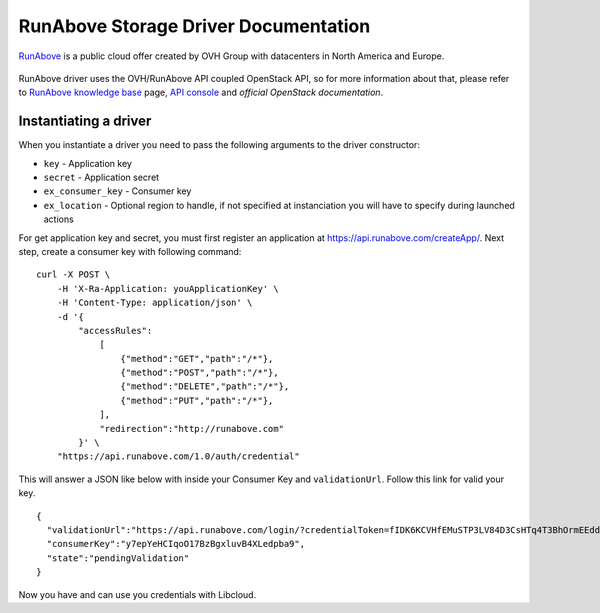 RunAbove Storage Driver Documentation
=====================================

`RunAbove`_ is a public cloud offer created by OVH Group with datacenters
in North America and Europe.

.. figure:: /_static/images/provider_logos/runabove.png
    :align: center
    :width: 300
    :target: https://www.runabove.com/index.xml

RunAbove driver uses the OVH/RunAbove API coupled OpenStack API, so for more
information about that, please refer to `RunAbove knowledge base`_ page,
`API console`_ and `official OpenStack documentation`.

Instantiating a driver
----------------------

When you instantiate a driver you need to pass the following arguments to the
driver constructor:

* ``key`` - Application key
* ``secret`` - Application secret
* ``ex_consumer_key`` - Consumer key
* ``ex_location`` - Optional region to handle, if not specified at
  instanciation you will have to specify during launched actions

For get application key and secret, you must first register an application
at https://api.runabove.com/createApp/. Next step, create a consumer key with
following command: ::

    curl -X POST \
        -H 'X-Ra-Application: youApplicationKey' \
        -H 'Content-Type: application/json' \
        -d '{
            "accessRules":
                [
                    {"method":"GET","path":"/*"},
                    {"method":"POST","path":"/*"},
                    {"method":"DELETE","path":"/*"},
                    {"method":"PUT","path":"/*"},
                ],
                "redirection":"http://runabove.com"
            }' \
        "https://api.runabove.com/1.0/auth/credential"

This will answer a JSON like below with inside your Consumer Key and
``validationUrl``. Follow this link for valid your key. ::

    {
      "validationUrl":"https://api.runabove.com/login/?credentialToken=fIDK6KCVHfEMuSTP3LV84D3CsHTq4T3BhOrmEEdd2hQ0CNcfVgGVWZRqIlolDJ3W",
      "consumerKey":"y7epYeHCIqoO17BzBgxluvB4XLedpba9",
      "state":"pendingValidation"
    }

Now you have and can use you credentials with Libcloud.

.. _`Runabove`: https://www.runabove.com/index.xml
.. _`RunAbove knowledge base`: https://community.runabove.com/kb/
.. _`API console`: https://api.runabove.com/console/#/
.. _`official OpenStack documentation`: http://developer.openstack.org/api-ref-objectstorage-v1.html
